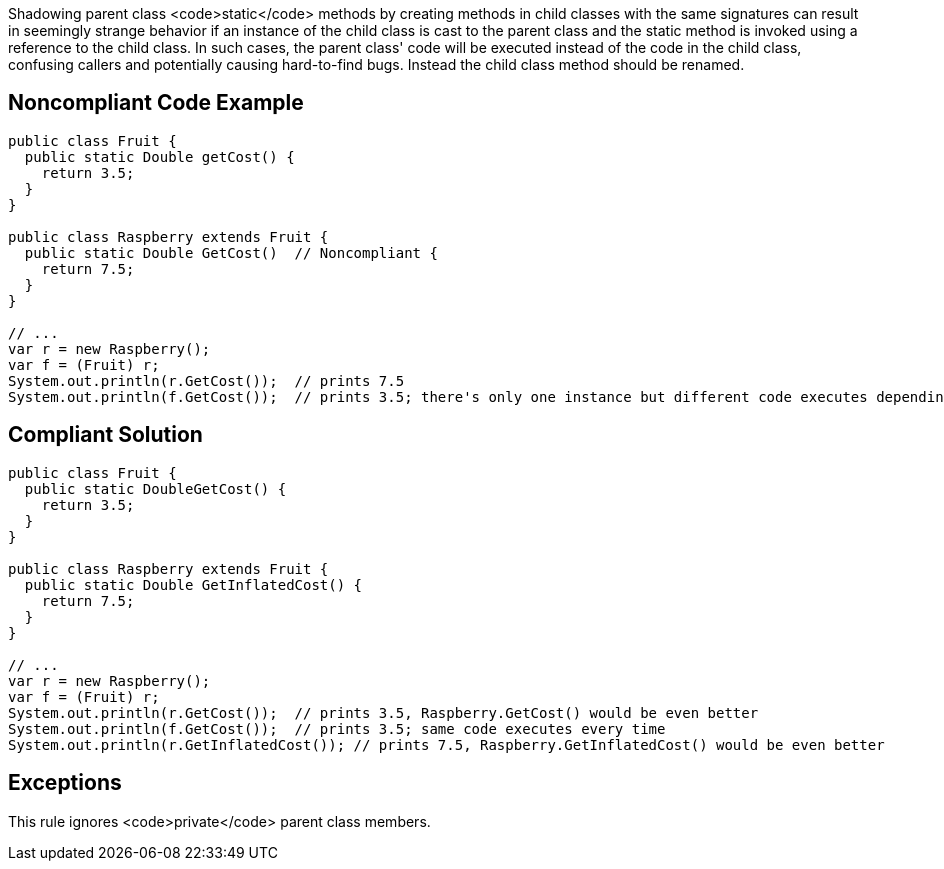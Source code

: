 Shadowing parent class <code>static</code> methods by creating methods in child classes with the same signatures can result in seemingly strange behavior if an instance of the child class is cast to the parent class and the static method is invoked using a reference to the child class.  In such cases, the parent class' code will be executed instead of the code in the child class, confusing callers and potentially causing hard-to-find bugs. Instead the child class method should be renamed.

== Noncompliant Code Example

----
public class Fruit {
  public static Double getCost() {
    return 3.5;
  } 
}

public class Raspberry extends Fruit {
  public static Double GetCost()  // Noncompliant { 
    return 7.5;
  }
}

// ...
var r = new Raspberry();
var f = (Fruit) r;
System.out.println(r.GetCost());  // prints 7.5
System.out.println(f.GetCost());  // prints 3.5; there's only one instance but different code executes depending on cast
----

== Compliant Solution

----
public class Fruit {
  public static DoubleGetCost() {
    return 3.5;
  } 
}

public class Raspberry extends Fruit {
  public static Double GetInflatedCost() { 
    return 7.5;
  }
}

// ...
var r = new Raspberry();
var f = (Fruit) r;
System.out.println(r.GetCost());  // prints 3.5, Raspberry.GetCost() would be even better
System.out.println(f.GetCost());  // prints 3.5; same code executes every time
System.out.println(r.GetInflatedCost()); // prints 7.5, Raspberry.GetInflatedCost() would be even better
----

== Exceptions

This rule ignores <code>private</code> parent class members.
